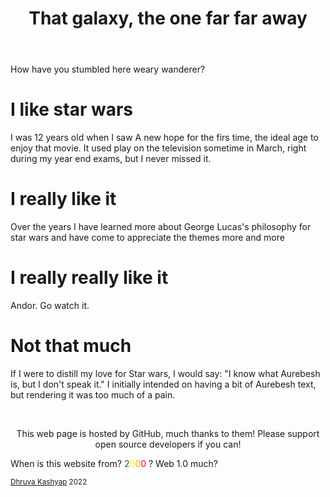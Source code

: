 #+TITLE: That galaxy, the one far far away
#+EXPORT_FILE_NAME: star_wars.html
#+OPTIONS: toc:nil
#+HTML_HEAD: <link rel="stylesheet" type="text/css" href="../styles_org.css" />
How have you stumbled here weary wanderer?
* I like star wars
I was 12 years old when I saw A new hope for the firs time, the ideal age to enjoy that movie. It used play on the television sometime in March, right during my year end exams, but I never missed it.
* I really like it
Over the years I have learned more about George Lucas's philosophy for star wars and have come to appreciate the themes more and more
* I really really like it
Andor. Go watch it.
* Not that much
If I were to distill my love for Star wars, I would say: "I know what Aurebesh is, but I don't speak it." I initially intended on having a bit of Aurebesh text, but rendering it was too much of a pain.
#+BEGIN_EXPORT html
<br>
<p style="text-align:center">
    This web page is hosted by GitHub, much thanks to them! Please support open source developers if you can!
    <div class="marquee">
    <p>
        When is this website from?
        <span style="color: green">2</span><span style="color: yellow">0</span><span style="color: orange">0</span><span style="color: red">0</span>
        ? Web 1.0 much?
    </p>
    </div>
    <small><a href="../index.html">Dhruva Kashyap</a> 2022</small>
</p>
#+END_EXPORT
